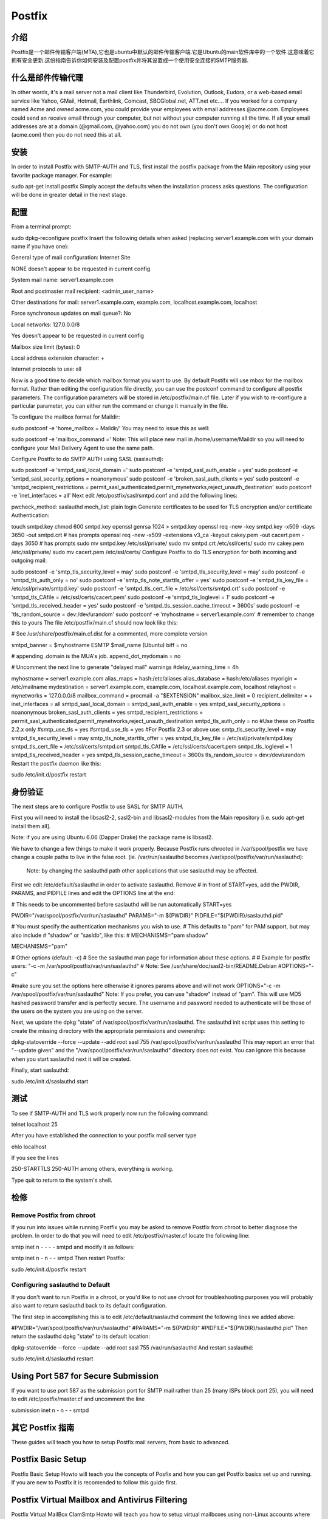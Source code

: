 Postfix
========

介绍
-----

Postfix是一个邮件传输客户端(MTA),它也是ubuntu中默认的邮件传输客户端.它是Ubuntu的main软件库中的一个软件.这意味着它拥有安全更新.这份指南告诉你如何安装及配置postfix并将其设置成一个使用安全连接的SMTP服务器.

什么是邮件传输代理
-------------------

In other words, it's a mail server not a mail client like Thunderbird, Evolution, Outlook, Eudora, or a web-based email service like Yahoo, GMail, Hotmail, Earthlink, Comcast, SBCGlobal.net, ATT.net etc.... If you worked for a company named Acme and owned acme.com, you could provide your employees with email addresses @acme.com. Employees could send an receive email through your computer, but not without your computer running all the time. If all your email addresses are at a domain (@gmail.com, @yahoo.com) you do not own (you don't own Google) or do not host (acme.com) then you do not need this at all. 

安装
-----

In order to install Postfix with SMTP-AUTH and TLS, first install the postfix package from the Main repository using your favorite package manager. For example:

sudo apt-get install postfix
Simply accept the defaults when the installation process asks questions. The configuration will be done in greater detail in the next stage.

配置
-----

From a terminal prompt:

sudo dpkg-reconfigure postfix
Insert the following details when asked (replacing server1.example.com with your domain name if you have one):

General type of mail configuration: Internet Site

NONE doesn't appear to be requested in current config

System mail name: server1.example.com

Root and postmaster mail recipient: <admin_user_name>

Other destinations for mail: server1.example.com, example.com, localhost.example.com, localhost

Force synchronous updates on mail queue?: No

Local networks: 127.0.0.0/8

Yes doesn't appear to be requested in current config

Mailbox size limit (bytes): 0

Local address extension character: +

Internet protocols to use: all

Now is a good time to decide which mailbox format you want to use. By default Postifx will use mbox for the mailbox format. Rather than editing the configuration file directly, you can use the postconf command to configure all postfix parameters. The configuration parameters will be stored in /etc/postfix/main.cf file. Later if you wish to re-configure a particular parameter, you can either run the command or change it manually in the file.

To configure the mailbox format for Maildir:

sudo postconf -e 'home_mailbox = Maildir/'
You may need to issue this as well:

sudo postconf -e 'mailbox_command ='
Note: This will place new mail in /home/username/Maildir so you will need to configure your Mail Delivery Agent to use the same path.

Configure Postfix to do SMTP AUTH using SASL (saslauthd):

sudo postconf -e 'smtpd_sasl_local_domain ='
sudo postconf -e 'smtpd_sasl_auth_enable = yes'
sudo postconf -e 'smtpd_sasl_security_options = noanonymous'
sudo postconf -e 'broken_sasl_auth_clients = yes'
sudo postconf -e 'smtpd_recipient_restrictions = permit_sasl_authenticated,permit_mynetworks,reject_unauth_destination'
sudo postconf -e 'inet_interfaces = all'
Next edit /etc/postfix/sasl/smtpd.conf and add the following lines:

pwcheck_method: saslauthd
mech_list: plain login
Generate certificates to be used for TLS encryption and/or certificate Authentication:

touch smtpd.key
chmod 600 smtpd.key
openssl genrsa 1024 > smtpd.key
openssl req -new -key smtpd.key -x509 -days 3650 -out smtpd.crt # has prompts
openssl req -new -x509 -extensions v3_ca -keyout cakey.pem -out cacert.pem -days 3650 # has prompts
sudo mv smtpd.key /etc/ssl/private/
sudo mv smtpd.crt /etc/ssl/certs/
sudo mv cakey.pem /etc/ssl/private/
sudo mv cacert.pem /etc/ssl/certs/
Configure Postfix to do TLS encryption for both incoming and outgoing mail:

sudo postconf -e 'smtp_tls_security_level = may'
sudo postconf -e 'smtpd_tls_security_level = may'
sudo postconf -e 'smtpd_tls_auth_only = no'
sudo postconf -e 'smtp_tls_note_starttls_offer = yes'
sudo postconf -e 'smtpd_tls_key_file = /etc/ssl/private/smtpd.key'
sudo postconf -e 'smtpd_tls_cert_file = /etc/ssl/certs/smtpd.crt'
sudo postconf -e 'smtpd_tls_CAfile = /etc/ssl/certs/cacert.pem'
sudo postconf -e 'smtpd_tls_loglevel = 1'
sudo postconf -e 'smtpd_tls_received_header = yes'
sudo postconf -e 'smtpd_tls_session_cache_timeout = 3600s'
sudo postconf -e 'tls_random_source = dev:/dev/urandom'
sudo postconf -e 'myhostname = server1.example.com' # remember to change this to yours
The file /etc/postfix/main.cf should now look like this:


# See /usr/share/postfix/main.cf.dist for a commented, more complete version

smtpd_banner = $myhostname ESMTP $mail_name (Ubuntu)
biff = no

# appending .domain is the MUA's job.
append_dot_mydomain = no

# Uncomment the next line to generate "delayed mail" warnings
#delay_warning_time = 4h

myhostname = server1.example.com
alias_maps = hash:/etc/aliases
alias_database = hash:/etc/aliases
myorigin = /etc/mailname
mydestination = server1.example.com, example.com, localhost.example.com, localhost
relayhost =
mynetworks = 127.0.0.0/8
mailbox_command = procmail -a "$EXTENSION"
mailbox_size_limit = 0
recipient_delimiter = +
inet_interfaces = all
smtpd_sasl_local_domain =
smtpd_sasl_auth_enable = yes
smtpd_sasl_security_options = noanonymous
broken_sasl_auth_clients = yes
smtpd_recipient_restrictions = permit_sasl_authenticated,permit_mynetworks,reject_unauth_destination
smtpd_tls_auth_only = no
#Use these on Postfix 2.2.x only
#smtp_use_tls = yes
#smtpd_use_tls = yes
#For Postfix 2.3 or above use:
smtp_tls_security_level = may
smtpd_tls_security_level = may
smtp_tls_note_starttls_offer = yes
smtpd_tls_key_file = /etc/ssl/private/smtpd.key
smtpd_tls_cert_file = /etc/ssl/certs/smtpd.crt
smtpd_tls_CAfile = /etc/ssl/certs/cacert.pem
smtpd_tls_loglevel = 1
smtpd_tls_received_header = yes
smtpd_tls_session_cache_timeout = 3600s
tls_random_source = dev:/dev/urandom
Restart the postfix daemon like this:

sudo /etc/init.d/postfix restart

身份验证
--------

The next steps are to configure Postfix to use SASL for SMTP AUTH.

First you will need to install the libsasl2-2, sasl2-bin and libsasl2-modules from the Main repository [i.e. sudo apt-get install them all].

Note: if you are using Ubuntu 6.06 (Dapper Drake) the package name is libsasl2.

We have to change a few things to make it work properly. Because Postfix runs chrooted in /var/spool/postfix we have change a couple paths to live in the false root. (ie. /var/run/saslauthd becomes /var/spool/postfix/var/run/saslauthd):


 Note: by changing the saslauthd path other applications that use saslauthd may be affected. 

First we edit /etc/default/saslauthd in order to activate saslauthd. Remove # in front of START=yes, add the PWDIR, PARAMS, and PIDFILE lines and edit the OPTIONS line at the end:


# This needs to be uncommented before saslauthd will be run automatically
START=yes

PWDIR="/var/spool/postfix/var/run/saslauthd"
PARAMS="-m ${PWDIR}"
PIDFILE="${PWDIR}/saslauthd.pid"

# You must specify the authentication mechanisms you wish to use.
# This defaults to "pam" for PAM support, but may also include
# "shadow" or "sasldb", like this:
# MECHANISMS="pam shadow"

MECHANISMS="pam"

# Other options (default: -c)
# See the saslauthd man page for information about these options.
#
# Example for postfix users: "-c -m /var/spool/postfix/var/run/saslauthd"
# Note: See /usr/share/doc/sasl2-bin/README.Debian
#OPTIONS="-c"

#make sure you set the options here otherwise it ignores params above and will not work
OPTIONS="-c -m /var/spool/postfix/var/run/saslauthd"
Note: If you prefer, you can use "shadow" instead of "pam". This will use MD5 hashed password transfer and is perfectly secure. The username and password needed to authenticate will be those of the users on the system you are using on the server.

Next, we update the dpkg "state" of /var/spool/postfix/var/run/saslauthd. The saslauthd init script uses this setting to create the missing directory with the appropriate permissions and ownership:


dpkg-statoverride --force --update --add root sasl 755 /var/spool/postfix/var/run/saslauthd
This may report an error that "--update given" and the "/var/spool/postfix/var/run/saslauthd" directory does not exist. You can ignore this because when you start saslauthd next it will be created.

Finally, start saslauthd:


sudo /etc/init.d/saslauthd start

测试
----

To see if SMTP-AUTH and TLS work properly now run the following command:

telnet localhost 25

After you have established the connection to your postfix mail server type

ehlo localhost

If you see the lines

250-STARTTLS
250-AUTH
among others, everything is working.

Type quit to return to the system's shell.

检修
----
 
Remove Postfix from chroot
^^^^^^^^^^^^^^^^^^^^^^^^^^^^
If you run into issues while running Postfix you may be asked to remove Postfix from chroot to better diagnose the problem. In order to do that you will need to edit /etc/postfix/master.cf locate the following line:

smtp      inet  n       -       -       -       -       smtpd
and modify it as follows:


smtp      inet  n       -       n       -       -       smtpd
Then restart Postfix:


sudo /etc/init.d/postfix restart

Configuring saslauthd to Default
^^^^^^^^^^^^^^^^^^^^^^^^^^^^^^^^^^^

If you don't want to run Postfix in a chroot, or you'd like to not use chroot for troubleshooting purposes you will probably also want to return saslauthd back to its default configuration.

The first step in accomplishing this is to edit /etc/default/saslauthd comment the following lines we added above:


#PWDIR="/var/spool/postfix/var/run/saslauthd"
#PARAMS="-m ${PWDIR}"
#PIDFILE="${PWDIR}/saslauthd.pid"
Then return the saslauthd dpkg "state" to its default location:


dpkg-statoverride --force --update --add root sasl 755 /var/run/saslauthd
And restart saslauthd:


sudo /etc/init.d/saslauthd restart

Using Port 587 for Secure Submission
-------------------------------------------

If you want to use port 587 as the submission port for SMTP mail rather than 25 (many ISPs block port 25), you will need to edit /etc/postfix/master.cf and uncomment the line 

submission inet n      -       n       -       -       smtpd

其它 Postfix 指南
--------------------------

These guides will teach you how to setup Postfix mail servers, from basic to advanced.

Postfix Basic Setup
------------------------

Postfix Basic Setup Howto will teach you the concepts of Posfix and how you can get Postfix basics set up and running. If you are new to Postfix it is recomended to follow this guide first.

Postfix Virtual Mailbox and Antivirus Filtering
------------------------

Postfix Virtual MailBox ClamSmtp Howto will teach you how to setup virtual mailboxes using non-Linux accounts where each user will authenticate using their email address with Dovecot POP3/IMAP server and ClamSMTP Antivirus to filter both incoming and out going mails for known viruses.

Postfix Setup For Sender Policy Framework (SPF) Checking
------------------------

Postfix SPF will show you how to add SPF checking to your existing Postfix setup. This allows your server to reject mail from unauthorized sources.

Postfix Setup For DKIM email signing and verification
------------------------

Postfix DKIM will guide you through the setup process of dkim-milter for you existing Postfix installation. This will allow your server to sign and verify emails using DKIM.

Add Dspam to Postfix
------------------------

Postfix Dspam will guide you through the setup process of dspam for you existing Postfix installation. This will enable on your mail server high quality statistical spam filter Dspam.

Postfix Complete Solution
------------------------

Postfix Complete Virtual Mail System Howto will help you if you are managing a large number of virtual domains at an ISP level or in a large corporation where you mange few hundred or thousand mail domains. This guide is appropriate if you are looking a complete solution with:

# Web based system administration
# Unlimited number of domains
# Virtual mail users without the need for shell accounts
Domain specific user names
Mailbox quotas
Web access to email accounts
Web based interface to change user passwords
IMAP and POP3 support
Auto responders
SMTP Authentication for secure relaying
SSL for transport layer security
Strong spam filtering
Anti-virus filtering
Log Analysis

Dovecot LDAP
------------------------

The Postfix/DovecotLDAP guide will help you configure Postfix to use Dovecot as MDA with LDAP users. 

Dovecot SASL
------------------------

The PostfixDovecotSASL guide will help you configure Postfix to use Dovecot's SASL implementation. Using Dovecot SASL may be preferable if you want to run Postfix in a chroot and need to use Cyrus SASL for other services.

Note: this guide has been tested on Ubuntu 6.06 (Dapper) and Ubuntu 7.10 (Gutsy)


